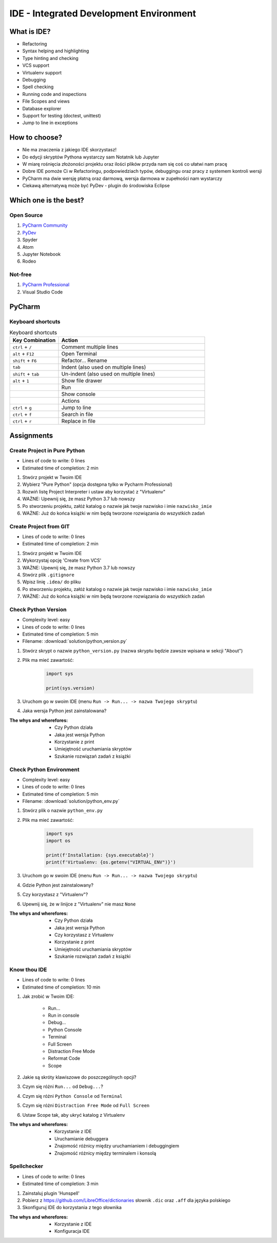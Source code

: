 ****************************************
IDE - Integrated Development Environment
****************************************


What is IDE?
============
* Refactoring
* Syntax helping and highlighting
* Type hinting and checking
* VCS support
* Virtualenv support
* Debugging
* Spell checking
* Running code and inspections
* File Scopes and views
* Database explorer
* Support for testing (doctest, unittest)
* Jump to line in exceptions


How to choose?
==============
* Nie ma znaczenia z jakiego IDE skorzystasz!
* Do edycji skryptów Pythona wystarczy sam Notatnik lub Jupyter
* W miarę rośnięcia złożoności projektu oraz ilości plików przyda nam się coś co ułatwi nam pracę
* Dobre IDE pomoże Ci w Refactoringu, podpowiedziach typów, debuggingu oraz pracy z systemem kontroli wersji
* PyCharm ma dwie wersję płatną oraz darmową, wersja darmowa w zupełności nam wystarczy
* Ciekawą alternatywą może być PyDev - plugin do środowiska Eclipse


Which one is the best?
======================

Open Source
-----------
#. `PyCharm Community <https://www.jetbrains.com/pycharm/download/>`_
#. `PyDev <http://www.pydev.org/download.html>`_
#. Spyder
#. Atom
#. Jupyter Notebook
#. Rodeo

Not-free
--------
#. `PyCharm Professional <https://www.jetbrains.com/pycharm/download/>`_
#. Visual Studio Code


PyCharm
=======

Keyboard shortcuts
------------------
.. csv-table:: Keyboard shortcuts
    :header-rows: 1
    :widths: 25, 75

    "Key Combination", "Action"
    "``ctrl`` + ``/``", "Comment multiple lines"
    "``alt`` + ``F12``", "Open Terminal"
    "``shift`` + ``F6``", "Refactor... Rename"
    "``tab``", "Indent (also used on multiple lines)"
    "``shift`` + ``tab``", "Un-indent (also used on multiple lines)"
    "``alt`` + ``1``", "Show file drawer"
    "", "Run"
    "", "Show console"
    "", "Actions"
    "``ctrl`` + ``g``", "Jump to line"
    "``ctrl`` + ``f``", "Search in file"
    "``ctrl`` + ``r``", "Replace in file"


Assignments
===========

Create Project in Pure Python
-----------------------------
* Lines of code to write: 0 lines
* Estimated time of completion: 2 min

#. Stwórz projekt w Twoim IDE
#. Wybierz "Pure Python" (opcja dostępna tylko w Pycharm Professional)
#. Rozwiń listę Project Interpreter i ustaw aby korzystać z "Virtualenv"
#. WAŻNE: Upewnij się, że masz Python 3.7 lub nowszy
#. Po stworzeniu projektu, załóż katalog o nazwie jak twoje nazwisko i imie ``nazwisko_imie``
#. WAŻNE: Już do końca książki w nim będą tworzone rozwiązania do wszystkich zadań

Create Project from GIT
-----------------------
* Lines of code to write: 0 lines
* Estimated time of completion: 2 min

#. Stwórz projekt w Twoim IDE
#. Wykorzystaj opcję 'Create from VCS'
#. WAŻNE: Upewnij się, że masz Python 3.7 lub nowszy
#. Stwórz plik ``.gitignore``
#. Wpisz linię ``.idea/`` do pliku
#. Po stworzeniu projektu, załóż katalog o nazwie jak twoje nazwisko i imie ``nazwisko_imie``
#. WAŻNE: Już do końca książki w nim będą tworzone rozwiązania do wszystkich zadań

Check Python Version
--------------------
* Complexity level: easy
* Lines of code to write: 0 lines
* Estimated time of completion: 5 min
* Filename: :download:`solution/python_version.py`

#. Stwórz skrypt o nazwie ``python_version.py`` (nazwa skryptu będzie zawsze wpisana w sekcji "About")
#. Plik ma mieć zawartość:

    .. code-block:: python

        import sys

        print(sys.version)

#. Uruchom go w swoim IDE (menu ``Run -> Run... -> nazwa Twojego skryptu``)
#. Jaka wersja Python jest zainstalowana?

:The whys and wherefores:
    * Czy Python działa
    * Jaka jest wersja Python
    * Korzystanie z print
    * Umiejętność uruchamiania skryptów
    * Szukanie rozwiązań zadań z książki

Check Python Environment
------------------------
* Complexity level: easy
* Lines of code to write: 0 lines
* Estimated time of completion: 5 min
* Filename: :download:`solution/python_env.py`

#. Stwórz plik o nazwie ``python_env.py``
#. Plik ma mieć zawartość:

    .. code-block:: python

        import sys
        import os

        print(f'Installation: {sys.executable}')
        print(f'Virtualenv: {os.getenv("VIRTUAL_ENV")}')

#. Uruchom go w swoim IDE (menu ``Run -> Run... -> nazwa Twojego skryptu``)
#. Gdzie Python jest zainstalowany?
#. Czy korzystasz z "Virtualenv"?
#. Upewnij się, że w linijce z "Virtualenv" nie masz ``None``

:The whys and wherefores:
    * Czy Python działa
    * Jaka jest wersja Python
    * Czy korzystasz z Virtualenv
    * Korzystanie z print
    * Umiejętność uruchamiania skryptów
    * Szukanie rozwiązań zadań z książki

Know thou IDE
-------------
* Lines of code to write: 0 lines
* Estimated time of completion: 10 min

#. Jak zrobić w Twoim IDE:

    * Run...
    * Run in console
    * Debug...
    * Python Console
    * Terminal
    * Full Screen
    * Distraction Free Mode
    * Reformat Code
    * Scope

#. Jakie są skróty klawiszowe do poszczególnych opcji?
#. Czym się różni ``Run...`` od ``Debug...``?
#. Czym się różni ``Python Console`` od ``Terminal``
#. Czym się różni ``Distraction Free Mode`` od ``Full Screen``
#. Ustaw Scope tak, aby ukryć katalog z Virtualenv

:The whys and wherefores:
    * Korzystanie z IDE
    * Uruchamianie debuggera
    * Znajomość różnicy między uruchamianiem i debuggingiem
    * Znajomość różnicy między terminalem i konsolą

Spellchecker
------------
* Lines of code to write: 0 lines
* Estimated time of completion: 3 min

#. Zainstaluj plugin 'Hunspell'
#. Pobierz z https://github.com/LibreOffice/dictionaries słownik ``.dic`` oraz ``.aff`` dla języka polskiego
#. Skonfiguruj IDE do korzystania z tego słownika

:The whys and wherefores:
    * Korzystanie z IDE
    * Konfiguracja IDE
